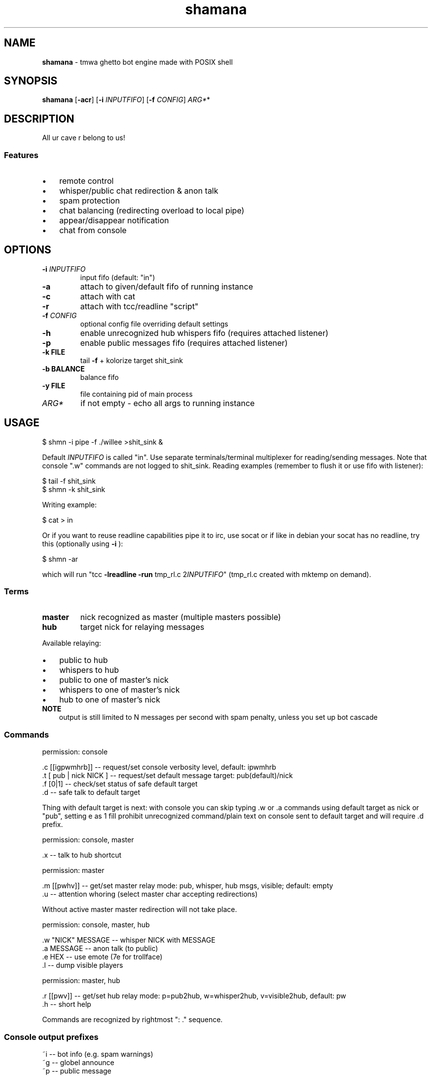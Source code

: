 .\" Text automatically generated by adoc2man 
.TH shamana 1 "January 12, 2015" "Linux" "Linux Reference Manual"
.SH NAME
\fBshamana \fP- tmwa ghetto bot engine made with POSIX shell
.PP
.SH SYNOPSIS
.nf
.fam C
\fBshamana\fP [\fB-acr\fP] [\fB-i\fP \fIINPUTFIFO\fP] [\fB-f\fP \fICONFIG\fP] \fIARG*\fP*
.PP
.fam T
.fi
.SH \FBDESCRIPTION\FP
All ur cave r belong to us!
.SS Features
.IP \(bu 3
remote control
.IP \(bu 3
whisper/public chat redirection & anon talk
.IP \(bu 3
spam protection
.IP \(bu 3
chat balancing (redirecting overload to local pipe)
.IP \(bu 3
appear/disappear notification
.IP \(bu 3
chat from console
.PP
.SH OPTIONS
.TP
.B
\fB-i\fP \fIINPUTFIFO\fP
input fifo (default: "in")
.TP
.B
\fB-a\fP
attach to given/default fifo of running instance
.TP
.B
\fB-c\fP
attach with cat
.TP
.B
\fB-r\fP
attach with tcc/readline "script"
.TP
.B
\fB-f\fP \fICONFIG\fP
optional config file overriding default settings
.TP
.B
\fB-h\fP
enable unrecognized hub whispers fifo (requires attached listener)
.TP
.B
\fB-p\fP
enable public messages fifo (requires attached listener)
.TP
.B
\fB-k\fP FILE
tail \fB-f\fP + kolorize target shit_sink
.TP
.B
\fB-b\fP BALANCE
balance fifo
.TP
.B
\fB-y\fP FILE
file containing pid of main process
.TP
.B
\fIARG*\fP
if not empty - echo all args to running instance
.PP
.SH USAGE
.nf
.fam C
    $ shmn -i pipe -f ./willee >shit_sink &
.fam T
.fi
.PP
Default \fIINPUTFIFO\fP is called "in". Use separate terminals/terminal multiplexer
for reading/sending messages. Note that console ".w" commands are not logged to
shit_sink. Reading examples (remember to flush it or use fifo with listener):
.PP
.nf
.fam C
    $ tail -f shit_sink
    $ shmn -k shit_sink
.fam T
.fi
.PP
Writing example:
.PP
.nf
.fam C
    $ cat > in
.fam T
.fi
.PP
Or if you want to reuse readline capabilities pipe it to irc, use socat or if
like in debian your socat has no readline, try this (optionally using \fB-i\fP ):
.PP
.nf
.fam C
    $ shmn -ar
.fam T
.fi
.PP
which will run "tcc \fB-lreadline\fP \fB-run\fP tmp_rl.c 2\fIINPUTFIFO\fP" (tmp_rl.c created
with mktemp on demand).
.SS Terms
.TP
.B
master
nick recognized as master (multiple masters possible)
.TP
.B
hub
target nick for relaying messages
.PP
Available relaying:
.IP \(bu 3
public to hub
.IP \(bu 3
whispers to hub
.IP \(bu 3
public to one of master's nick
.IP \(bu 3
whispers to one of master's nick
.IP \(bu 3
hub to one of master's nick
.TP
.B
NOTE
output is still limited to N messages per second with spam penalty,
unless you set up bot cascade
.SS Commands
permission: console
.PP
.nf
.fam C
    .c [[igpwmhrb]] -- request/set console verbosity level, default: ipwmhrb
    .t [ pub | nick NICK ] -- request/set default message target: pub(default)/nick
    .f [0|1] -- check/set status of safe default target
    .d -- safe talk to default target
.fam T
.fi
.PP
Thing with default target is next: with console you can skip typing .w or .a
commands using default target as nick or "pub", setting e as 1 fill prohibit
unrecognized command/plain text on console sent to default target and will
require .d prefix.
.PP
permission: console, master
.PP
.nf
.fam C
    .x -- talk to hub shortcut
.fam T
.fi
.PP
permission: master
.PP
.nf
.fam C
    .m [[pwhv]] -- get/set master relay mode: pub, whisper, hub msgs, visible; default: empty
    .u -- attention whoring (select master char accepting redirections)
.fam T
.fi
.PP
Without active master master redirection will not take place.
.PP
permission: console, master, hub
.PP
.nf
.fam C
    .w "NICK" MESSAGE -- whisper NICK with MESSAGE
    .a MESSAGE -- anon talk (to public)
    .e HEX -- use emote (7e for trollface)
    .l -- dump visible players
.fam T
.fi
.PP
permission: master, hub
.PP
.nf
.fam C
    .r [[pwv]] -- get/set hub relay mode: p=pub2hub, w=whisper2hub, v=visible2hub, default: pw
    .h -- short help
.fam T
.fi
.PP
Commands are recognized by rightmost ": ." sequence.
.SS Console output prefixes
.nf
.fam C
    ~i -- bot info (e.g. spam warnings)
    ~g -- globel announce
    ~p -- public message
    ~w -- whisper
    ~m -- whisper recognized as master
    ~h -- whisper recognized as hub message
    ~r -- hub relayed whisper
    ~o -- master relayed whisper
    ~b -- routed (balanced) message
.fam T
.fi
.SS Cascading bots
With additional bots you can multiply whispers/public messages rate
pointing to next in cascade bot fifo with \fB-b\fP option.
.SS Hub and pub fifos
Messages should be prefixed with .h or .a and sent to main fifo.
.PP
.SH FILES
Here you see default names.
.TP
.B
in
commands fifo (used internally and accessible from console)
.TP
.B
raw_in
binary flow sent to netcat, should not be used directly
.TP
.B
raw_out
input packets dumped in hex, packet per line
.TP
.B
spam_chat
file used as timestamp for chat warnings
.TP
.B
hub_chat
unprocessed hub messages
.TP
.B
pub_chat
unprocessed pub messages
.TP
.B
rl_XXXXXX.c
readline temporary file
.PP
.SH BUGS
Using whispers as command line arguments should make your pants wet. Setting
relay modes and ignore list won't work from console if done - no way (except
passing special messages to raw_in) to sync values between input/output
listeners.
.PP
Output is kinda spammy. By default \fB-k\fP will not only colorize but filter
anything except "~X" messages.
.PP
.SH AUTHORS
willee <v4r@trioptimum.com>, 2015
